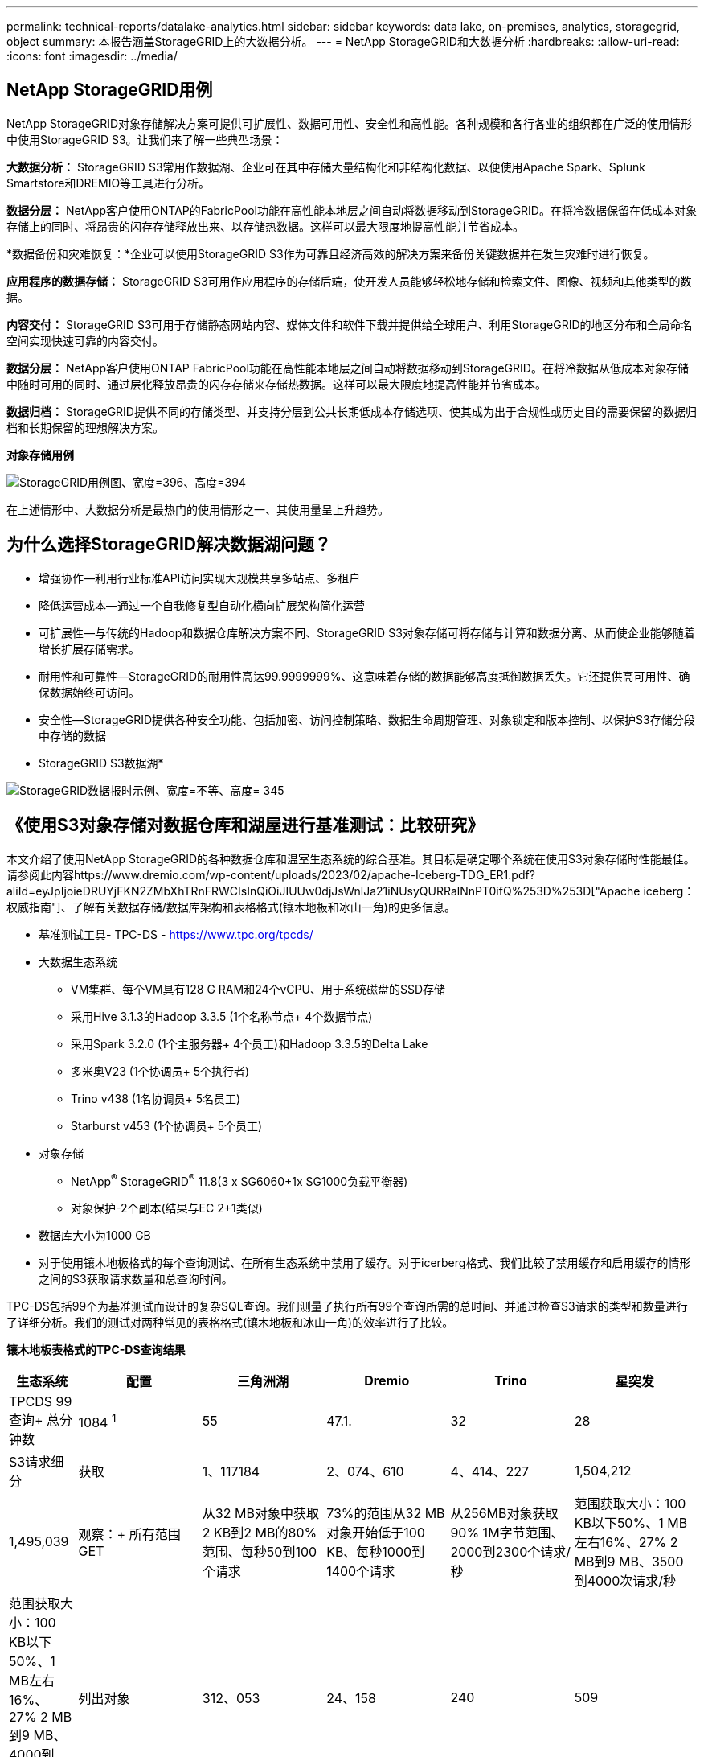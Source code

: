 ---
permalink: technical-reports/datalake-analytics.html 
sidebar: sidebar 
keywords: data lake, on-premises, analytics, storagegrid, object 
summary: 本报告涵盖StorageGRID上的大数据分析。 
---
= NetApp StorageGRID和大数据分析
:hardbreaks:
:allow-uri-read: 
:icons: font
:imagesdir: ../media/




== NetApp StorageGRID用例

NetApp StorageGRID对象存储解决方案可提供可扩展性、数据可用性、安全性和高性能。各种规模和各行各业的组织都在广泛的使用情形中使用StorageGRID S3。让我们来了解一些典型场景：

*大数据分析：* StorageGRID S3常用作数据湖、企业可在其中存储大量结构化和非结构化数据、以便使用Apache Spark、Splunk Smartstore和DREMIO等工具进行分析。

*数据分层：* NetApp客户使用ONTAP的FabricPool功能在高性能本地层之间自动将数据移动到StorageGRID。在将冷数据保留在低成本对象存储上的同时、将昂贵的闪存存储释放出来、以存储热数据。这样可以最大限度地提高性能并节省成本。

*数据备份和灾难恢复：*企业可以使用StorageGRID S3作为可靠且经济高效的解决方案来备份关键数据并在发生灾难时进行恢复。

*应用程序的数据存储：* StorageGRID S3可用作应用程序的存储后端，使开发人员能够轻松地存储和检索文件、图像、视频和其他类型的数据。

*内容交付：* StorageGRID S3可用于存储静态网站内容、媒体文件和软件下载并提供给全球用户、利用StorageGRID的地区分布和全局命名空间实现快速可靠的内容交付。

*数据分层：* NetApp客户使用ONTAP FabricPool功能在高性能本地层之间自动将数据移动到StorageGRID。在将冷数据从低成本对象存储中随时可用的同时、通过层化释放昂贵的闪存存储来存储热数据。这样可以最大限度地提高性能并节省成本。

*数据归档：* StorageGRID提供不同的存储类型、并支持分层到公共长期低成本存储选项、使其成为出于合规性或历史目的需要保留的数据归档和长期保留的理想解决方案。

*对象存储用例*

image:datalake-analytics/image1.png["StorageGRID用例图、宽度=396、高度=394"]

在上述情形中、大数据分析是最热门的使用情形之一、其使用量呈上升趋势。



== 为什么选择StorageGRID解决数据湖问题？

* 增强协作—利用行业标准API访问实现大规模共享多站点、多租户
* 降低运营成本—通过一个自我修复型自动化横向扩展架构简化运营
* 可扩展性—与传统的Hadoop和数据仓库解决方案不同、StorageGRID S3对象存储可将存储与计算和数据分离、从而使企业能够随着增长扩展存储需求。
* 耐用性和可靠性—StorageGRID的耐用性高达99.9999999%、这意味着存储的数据能够高度抵御数据丢失。它还提供高可用性、确保数据始终可访问。
* 安全性—StorageGRID提供各种安全功能、包括加密、访问控制策略、数据生命周期管理、对象锁定和版本控制、以保护S3存储分段中存储的数据


* StorageGRID S3数据湖*

image:datalake-analytics/image2.png["StorageGRID数据报时示例、宽度=不等、高度= 345"]



== 《使用S3对象存储对数据仓库和湖屋进行基准测试：比较研究》

本文介绍了使用NetApp StorageGRID的各种数据仓库和温室生态系统的综合基准。其目标是确定哪个系统在使用S3对象存储时性能最佳。请参阅此内容https://www.dremio.com/wp-content/uploads/2023/02/apache-Iceberg-TDG_ER1.pdf?aliId=eyJpIjoieDRUYjFKN2ZMbXhTRnFRWCIsInQiOiJIUUw0djJsWnlJa21iNUsyQURRalNnPT0ifQ%253D%253D["Apache iceberg：权威指南"]、了解有关数据存储/数据库架构和表格格式(镶木地板和冰山一角)的更多信息。

* 基准测试工具- TPC-DS - https://www.tpc.org/tpcds/[]
* 大数据生态系统
+
** VM集群、每个VM具有128 G RAM和24个vCPU、用于系统磁盘的SSD存储
** 采用Hive 3.1.3的Hadoop 3.3.5 (1个名称节点+ 4个数据节点)
** 采用Spark 3.2.0 (1个主服务器+ 4个员工)和Hadoop 3.3.5的Delta Lake
** 多米奥V23 (1个协调员+ 5个执行者)
** Trino v438 (1名协调员+ 5名员工)
** Starburst v453 (1个协调员+ 5个员工)


* 对象存储
+
** NetApp^®^ StorageGRID^®^ 11.8(3 x SG6060+1x SG1000负载平衡器)
** 对象保护-2个副本(结果与EC 2+1类似)


* 数据库大小为1000 GB
* 对于使用镶木地板格式的每个查询测试、在所有生态系统中禁用了缓存。对于icerberg格式、我们比较了禁用缓存和启用缓存的情形之间的S3获取请求数量和总查询时间。


TPC-DS包括99个为基准测试而设计的复杂SQL查询。我们测量了执行所有99个查询所需的总时间、并通过检查S3请求的类型和数量进行了详细分析。我们的测试对两种常见的表格格式(镶木地板和冰山一角)的效率进行了比较。

*镶木地板表格式的TPC-DS查询结果*

[cols="10%,18%,18%,18%,18%,18%"]
|===
| 生态系统 | 配置 | 三角洲湖 | Dremio | Trino | 星突发 


| TPCDS 99查询+
总分钟数 | 1084 ^1^ | 55 | 47.1. | 32 | 28 


 a| 
S3请求细分



| 获取 | 1、117184 | 2、074、610 | 4、414、227 | 1,504,212 | 1,495,039 


| 观察：+
所有范围GET | 从32 MB对象中获取2 KB到2 MB的80%范围、每秒50到100个请求 | 73%的范围从32 MB对象开始低于100 KB、每秒1000到1400个请求 | 从256MB对象获取90% 1M字节范围、2000到2300个请求/秒 | 范围获取大小：100 KB以下50%、1 MB左右16%、27% 2 MB到9 MB、3500到4000次请求/秒 | 范围获取大小：100 KB以下50%、1 MB左右16%、27% 2 MB到9 MB、4000到5000个请求/秒 


| 列出对象 | 312、053 | 24、158 | 240 | 509 | 512 


| 头部+
(不存在的对象) | 156、027 | 12、103 | 192. | 0 | 0 


| 头部+
(存在的对象) | 982、126 | 922732 | 1、845 | 0 | 0 


| 请求总数 | 2. | 3、033、603 | 4、416、504 | 1,504,721 | 1,499,551 
|===
^1^ Hive无法完成查询编号72

*TPC-DS查询结果，带icerberg表格格式*

[cols="22%,26%,26%,26%"]
|===
| 生态系统 | Dremio | Trino | 星突发 


| TPCDS 99查询+总分钟数(缓存已禁用) | 30 | 28 | 22 


| TPCDS 99次查询+总分钟数(已启用缓存) | 22 | 28 | 21.5 


 a| 
S3请求细分



| GET (缓存已禁用) | 2,154,747 | 938,639 | 931,582 


| GET (已启用缓存) | 5,389 | 30,158 | 3,281 


| 观察：+
所有范围GET | 范围获取大小：67% 1MB、15% 100KB、10% 500KB、3000 - 4000次请求/秒 | 范围获取大小：100 KB以下42%、1 MB左右17%、33% 2 MB到9 MB、3500到4000次请求/秒 | 范围获取大小：100 KB以下43%、1 MB左右17%、33% 2 MB到9 MB、4000到5000个请求/秒 


| 列出对象 | 284 | 0 | 0 


| 头部+
(不存在的对象) | 284 | 0 | 0 


| 头部+
(存在的对象) | 1,261 | 509 | 509 


| 请求总数(缓存已禁用) | 2,156,578 | 939,148 | 932,071 
|===
如第一个表所示、Hive的速度明显低于其他现代数据数据库生态系统。我们发现、Hive发送了大量S3列表对象请求、这些请求在所有对象存储平台上通常都很慢、尤其是在处理包含许多对象的分段时。这会显著增加整体查询持续时间。此外、现代的温室生态系统可以并行发送大量GET请求、每秒从2000到5、000个不等、而Hive的每秒请求数为50到100个。Hive和Hadoop S3A的标准文件系统模拟导致Hive在与S3对象存储交互时运行的很小。

要将Hadoop (无论是在HDFS还是S3对象存储上)与Hive或Spark结合使用、需要掌握Hadoop和Hive或Spark的丰富知识、并了解每个服务的设置如何进行交互。它们共有1、000多种设置、其中许多设置相互关联、无法单独更改。要找到设置和值的最佳组合、需要花费大量时间和精力。

通过比较镶木地板和冰山一角的结果、我们发现表格格式是一个主要的性能因素。在S3请求数量方面、iciceberg表格格式比镶木地板更高效、与镶木地板格式相比、请求数量减少了35%到50%。

但是、集群的性能主要取决于集群的计算能力。虽然这三个系统都使用S3A连接器建立S3对象存储连接、但它们不需要Hadoop、并且这些系统不会使用Hadoop的大多数FS.S3A设置。这样可以简化性能调整、无需学习和测试各种Hadoop S3A设置。

根据此基准测试结果、我们可以得出结论、针对基于S3的工作负载优化的大数据分析系统是一个主要性能因素。现代的温室可优化查询执行、高效利用元数据并提供对S3数据的无缝访问、从而在使用S3存储时获得比Hive更高的性能。

请参见此指南 https://docs.netapp.com/us-en/storagegrid-enable/tools-apps-guides/configure-dremio-storagegrid.html["页面。"]以使用StorageGRID配置drefio S3数据源。

请访问以下链接、详细了解StorageGRID和德莱米奥如何协同工作来提供现代化且高效的数据湖基础架构、以及NetApp如何从Hive + HDFS迁移到德莱米奥+ StorageGRID来显著提高大数据分析效率。

* https://media.netapp.com/video-detail/de55c7b1-eb5e-5b70-8790-1241039209e2/boost-performance-for-your-big-data-with-netapp-storagegrid-1600-1["借助NetApp StorageGRID提升大数据的性能"^]
* https://www.netapp.com/media/80932-SB-4236-StorageGRID-Dremio.pdf["借助StorageGRID和d处 米奥打造现代化、功能强大且高效的数据湖基础架构"^]
* https://youtu.be/Y57Gyj4De2I?si=nwVG5ohCj93TggKS["NetApp如何利用产品分析重新定义客户体验"^]

